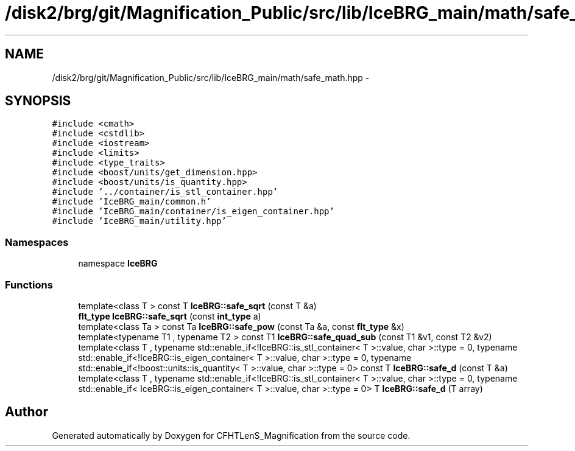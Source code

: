.TH "/disk2/brg/git/Magnification_Public/src/lib/IceBRG_main/math/safe_math.hpp" 3 "Tue Jul 7 2015" "Version 0.9.0" "CFHTLenS_Magnification" \" -*- nroff -*-
.ad l
.nh
.SH NAME
/disk2/brg/git/Magnification_Public/src/lib/IceBRG_main/math/safe_math.hpp \- 
.SH SYNOPSIS
.br
.PP
\fC#include <cmath>\fP
.br
\fC#include <cstdlib>\fP
.br
\fC#include <iostream>\fP
.br
\fC#include <limits>\fP
.br
\fC#include <type_traits>\fP
.br
\fC#include <boost/units/get_dimension\&.hpp>\fP
.br
\fC#include <boost/units/is_quantity\&.hpp>\fP
.br
\fC#include '\&.\&./container/is_stl_container\&.hpp'\fP
.br
\fC#include 'IceBRG_main/common\&.h'\fP
.br
\fC#include 'IceBRG_main/container/is_eigen_container\&.hpp'\fP
.br
\fC#include 'IceBRG_main/utility\&.hpp'\fP
.br

.SS "Namespaces"

.in +1c
.ti -1c
.RI "namespace \fBIceBRG\fP"
.br
.in -1c
.SS "Functions"

.in +1c
.ti -1c
.RI "template<class T > const T \fBIceBRG::safe_sqrt\fP (const T &a)"
.br
.ti -1c
.RI "\fBflt_type\fP \fBIceBRG::safe_sqrt\fP (const \fBint_type\fP a)"
.br
.ti -1c
.RI "template<class Ta > const Ta \fBIceBRG::safe_pow\fP (const Ta &a, const \fBflt_type\fP &x)"
.br
.ti -1c
.RI "template<typename T1 , typename T2 > const T1 \fBIceBRG::safe_quad_sub\fP (const T1 &v1, const T2 &v2)"
.br
.ti -1c
.RI "template<class T , typename std::enable_if<!IceBRG::is_stl_container< T >::value, char >::type  = 0, typename std::enable_if<!IceBRG::is_eigen_container< T >::value, char >::type  = 0, typename std::enable_if<!boost::units::is_quantity< T >::value, char >::type  = 0> const T \fBIceBRG::safe_d\fP (const T &a)"
.br
.ti -1c
.RI "template<class T , typename std::enable_if<!IceBRG::is_stl_container< T >::value, char >::type  = 0, typename std::enable_if< IceBRG::is_eigen_container< T >::value, char >::type  = 0> T \fBIceBRG::safe_d\fP (T array)"
.br
.in -1c
.SH "Author"
.PP 
Generated automatically by Doxygen for CFHTLenS_Magnification from the source code\&.
